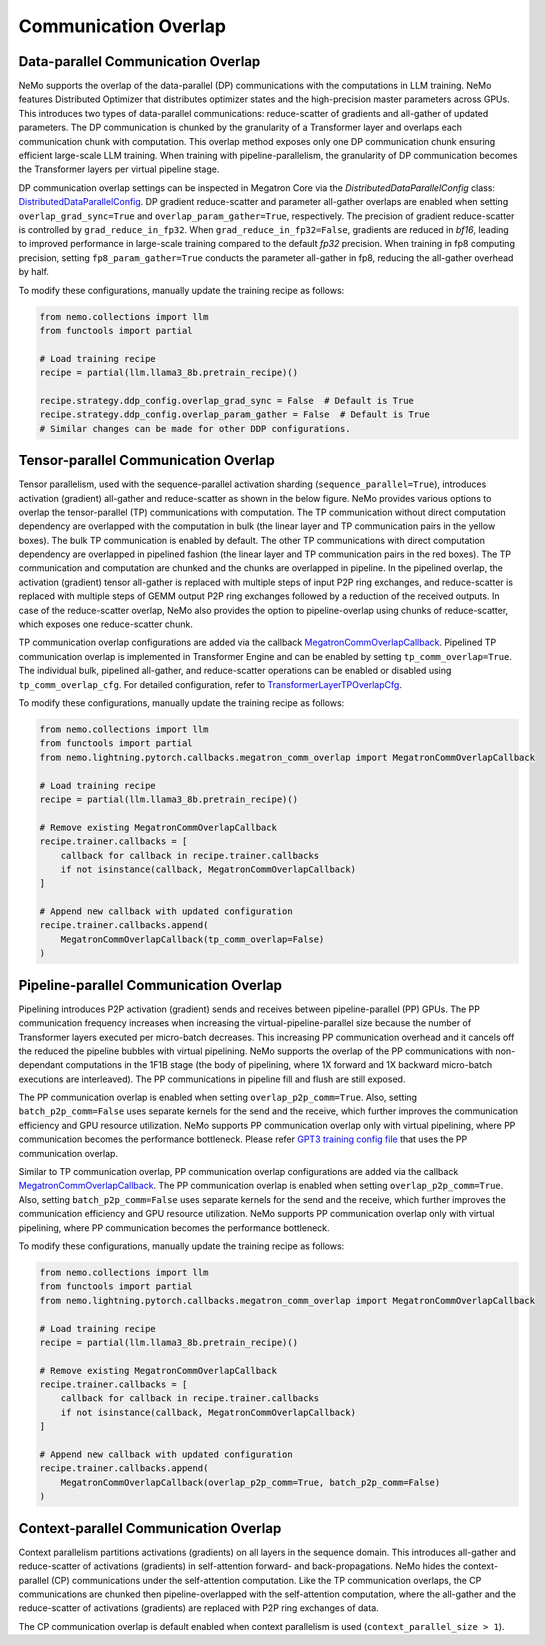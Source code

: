 Communication Overlap
=====================

Data-parallel Communication Overlap
-----------------------------------

NeMo supports the overlap of the data-parallel (DP) communications with the computations in LLM training.
NeMo features Distributed Optimizer that distributes optimizer states and the high-precision master parameters across GPUs. This introduces two types of data-parallel communications: reduce-scatter of gradients and all-gather of updated parameters.
The DP communication is chunked by the granularity of a Transformer layer and overlaps each communication chunk with computation.
This overlap method exposes only one DP communication chunk ensuring efficient large-scale LLM training.
When training with pipeline-parallelism, the granularity of DP communication becomes the Transformer layers per virtual pipeline stage.

DP communication overlap settings can be inspected in Megatron Core via the `DistributedDataParallelConfig` class:
`DistributedDataParallelConfig <https://github.com/NVIDIA/Megatron-LM/blob/main/megatron/core/distributed/distributed_data_parallel_config.py>`_.
DP gradient reduce-scatter and parameter all-gather overlaps are enabled when setting ``overlap_grad_sync=True`` and ``overlap_param_gather=True``, respectively.
The precision of gradient reduce-scatter is controlled by ``grad_reduce_in_fp32``. When ``grad_reduce_in_fp32=False``, gradients are reduced in `bf16`, leading to improved performance in large-scale training compared to the default `fp32` precision.
When training in fp8 computing precision, setting ``fp8_param_gather=True`` conducts the parameter all-gather in fp8, reducing the all-gather overhead by half.

To modify these configurations, manually update the training recipe as follows:

.. code-block:: python

    from nemo.collections import llm
    from functools import partial

    # Load training recipe
    recipe = partial(llm.llama3_8b.pretrain_recipe)()

    recipe.strategy.ddp_config.overlap_grad_sync = False  # Default is True
    recipe.strategy.ddp_config.overlap_param_gather = False  # Default is True
    # Similar changes can be made for other DDP configurations.


Tensor-parallel Communication Overlap
-------------------------------------

Tensor parallelism, used with the sequence-parallel activation sharding (``sequence_parallel=True``), introduces activation (gradient) all-gather and reduce-scatter as shown in the below figure.
NeMo provides various options to overlap the tensor-parallel (TP) communications with computation.
The TP communication without direct computation dependency are overlapped with the computation in bulk (the linear layer and TP communication pairs in the yellow boxes).
The bulk TP communication is enabled by default.
The other TP communications with direct computation dependency are overlapped in pipelined fashion (the linear layer and TP communication pairs in the red boxes).
The TP communication and computation are chunked and the chunks are overlapped in pipeline.
In the pipelined overlap, the activation (gradient) tensor all-gather is replaced with multiple steps of input P2P ring exchanges, and reduce-scatter is replaced with multiple steps of GEMM output P2P ring exchanges followed by a reduction of the received outputs.
In case of the reduce-scatter overlap, NeMo also provides the option to pipeline-overlap using chunks of reduce-scatter, which exposes one reduce-scatter chunk.


.. image:: ../../nlp/nemo_megatron/images/tp_comm_overlap.png
    :align: center
    :width: 600px
    :alt: Tensor-parallel communication overlap

TP communication overlap configurations are added via the callback `MegatronCommOverlapCallback <https://github.com/NVIDIA/NeMo/blob/main/nemo/lightning/pytorch/callbacks/megatron_comm_overlap.py#L61>`_.
Pipelined TP communication overlap is implemented in Transformer Engine and can be enabled by setting ``tp_comm_overlap=True``.
The individual bulk, pipelined all-gather, and reduce-scatter operations can be enabled or disabled using ``tp_comm_overlap_cfg``.
For detailed configuration, refer to `TransformerLayerTPOverlapCfg <https://github.com/NVIDIA/NeMo/blob/main/nemo/collections/llm/recipes/tp_overlap_configs/userbuffers.py#L64>`_.

To modify these configurations, manually update the training recipe as follows:

.. code-block:: python

    from nemo.collections import llm
    from functools import partial
    from nemo.lightning.pytorch.callbacks.megatron_comm_overlap import MegatronCommOverlapCallback

    # Load training recipe
    recipe = partial(llm.llama3_8b.pretrain_recipe)()

    # Remove existing MegatronCommOverlapCallback
    recipe.trainer.callbacks = [
        callback for callback in recipe.trainer.callbacks
        if not isinstance(callback, MegatronCommOverlapCallback)
    ]

    # Append new callback with updated configuration
    recipe.trainer.callbacks.append(
        MegatronCommOverlapCallback(tp_comm_overlap=False)
    )

Pipeline-parallel Communication Overlap
---------------------------------------

Pipelining introduces P2P activation (gradient) sends and receives between pipeline-parallel (PP) GPUs.
The PP communication frequency increases when increasing the virtual-pipeline-parallel size because the number of Transformer layers executed per micro-batch decreases.
This increasing PP communication overhead and it cancels off the reduced the pipeline bubbles with virtual pipelining.
NeMo supports the overlap of the PP communications with non-dependant computations in the 1F1B stage (the body of pipelining, where 1X forward and 1X backward micro-batch executions are interleaved).
The PP communications in pipeline fill and flush are still exposed.

.. image:: ../../nlp/nemo_megatron/images/pp_comm_overlap.png
    :align: center
    :width: 600px
    :alt: Pipeline-parallel communication overlap in 1F1B pipelining phase

The PP communication overlap is enabled when setting ``overlap_p2p_comm=True``. Also, setting ``batch_p2p_comm=False`` uses separate kernels for the send and the receive, which further improves the communication efficiency and GPU resource utilization.
NeMo supports PP communication overlap only with virtual pipelining, where PP communication becomes the performance bottleneck.
Please refer `GPT3 training config file <https://github.com/NVIDIA/NeMo-Framework-Launcher/blob/main/launcher_scripts/conf/training/gpt3/175b.yaml>`_ that uses the PP communication overlap.

Similar to TP communication overlap, PP communication overlap configurations are added via the callback `MegatronCommOverlapCallback <https://github.com/NVIDIA/NeMo/blob/main/nemo/lightning/pytorch/callbacks/megatron_comm_overlap.py#L61>`_.
The PP communication overlap is enabled when setting ``overlap_p2p_comm=True``. Also, setting ``batch_p2p_comm=False`` uses separate kernels for the send and the receive, which further improves the communication efficiency and GPU resource utilization.
NeMo supports PP communication overlap only with virtual pipelining, where PP communication becomes the performance bottleneck.

To modify these configurations, manually update the training recipe as follows:

.. code-block:: python

    from nemo.collections import llm
    from functools import partial
    from nemo.lightning.pytorch.callbacks.megatron_comm_overlap import MegatronCommOverlapCallback

    # Load training recipe
    recipe = partial(llm.llama3_8b.pretrain_recipe)()

    # Remove existing MegatronCommOverlapCallback
    recipe.trainer.callbacks = [
        callback for callback in recipe.trainer.callbacks
        if not isinstance(callback, MegatronCommOverlapCallback)
    ]

    # Append new callback with updated configuration
    recipe.trainer.callbacks.append(
        MegatronCommOverlapCallback(overlap_p2p_comm=True, batch_p2p_comm=False)
    )


Context-parallel Communication Overlap
--------------------------------------

Context parallelism partitions activations (gradients) on all layers in the sequence domain. This introduces all-gather and reduce-scatter of activations (gradients) in self-attention forward- and back-propagations.
NeMo hides the context-parallel (CP) communications under the self-attention computation. 
Like the TP communication overlaps, the CP communications are chunked then pipeline-overlapped with the self-attention computation, where the all-gather and the reduce-scatter of activations (gradients) are replaced with P2P ring exchanges of data.

The CP communication overlap is default enabled when context parallelism is used (``context_parallel_size > 1``).
